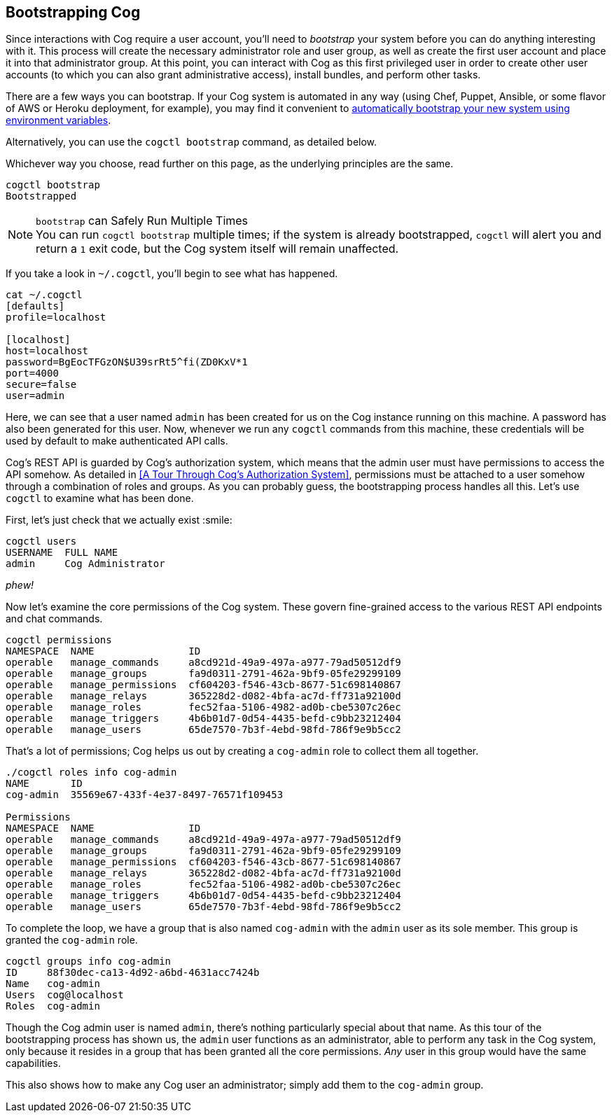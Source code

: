 == Bootstrapping Cog

Since interactions with Cog require a user account, you'll need to _bootstrap_ your system before you can do anything interesting with it. This process will create the necessary administrator role and user group, as well as create the first user account and place it into that administrator group. At this point, you can interact with Cog as this first privileged user in order to create other user accounts (to which you can also grant administrative access), install bundles, and perform other tasks.

There are a few ways you can bootstrap. If your Cog system is automated in any way (using Chef, Puppet, Ansible, or some flavor of AWS or Heroku deployment, for example), you may find it convenient to <<cog-environment-variables#section--cog_bootstrap_-variables, automatically bootstrap your new system using environment variables>>.

Alternatively, you can use the `cogctl bootstrap` command, as detailed below.

Whichever way you choose, read further on this page, as the underlying principles are the same.

[source, shell]
----
cogctl bootstrap
Bootstrapped
----

.`bootstrap` can Safely Run Multiple Times
NOTE: You can run `cogctl bootstrap` multiple times; if the system is already bootstrapped, `cogctl` will alert you and return a `1` exit code, but the Cog system itself will remain unaffected.

If you take a look in `~/.cogctl`, you'll begin to see what has happened.

[source, shell]
----
cat ~/.cogctl
[defaults]
profile=localhost

[localhost]
host=localhost
password=BgEocTFGzON$U39srRt5^fi(ZD0KxV*1
port=4000
secure=false
user=admin
----

Here, we can see that a user named `admin` has been created for us on the Cog instance running on this machine. A password has also been generated for this user. Now, whenever we run any `cogctl` commands from this machine, these credentials will be used by default to make authenticated API calls.

Cog's REST API is guarded by Cog's authorization system, which means that the admin user must have permissions to access the API somehow. As detailed in <<A Tour Through Cog's Authorization System>>, permissions must be attached to a user somehow through a combination of roles and groups. As you can probably guess, the bootstrapping process handles all this. Let's use `cogctl` to examine what has been done.

First, let's just check that we actually exist :smile:
[source, shell]
----
cogctl users
USERNAME  FULL NAME
admin     Cog Administrator
----

_phew!_

Now let's examine the core permissions of the Cog system. These govern fine-grained access to the various REST API endpoints and chat commands.

[source, shell]
----
cogctl permissions
NAMESPACE  NAME                ID
operable   manage_commands     a8cd921d-49a9-497a-a977-79ad50512df9
operable   manage_groups       fa9d0311-2791-462a-9bf9-05fe29299109
operable   manage_permissions  cf604203-f546-43cb-8677-51c698140867
operable   manage_relays       365228d2-d082-4bfa-ac7d-ff731a92100d
operable   manage_roles        fec52faa-5106-4982-ad0b-cbe5307c26ec
operable   manage_triggers     4b6b01d7-0d54-4435-befd-c9bb23212404
operable   manage_users        65de7570-7b3f-4ebd-98fd-786f9e9b5cc2
----

That's a lot of permissions; Cog helps us out by creating a `cog-admin` role to collect them all together.

[source, shell]
----
./cogctl roles info cog-admin
NAME       ID
cog-admin  35569e67-433f-4e37-8497-76571f109453

Permissions
NAMESPACE  NAME                ID
operable   manage_commands     a8cd921d-49a9-497a-a977-79ad50512df9
operable   manage_groups       fa9d0311-2791-462a-9bf9-05fe29299109
operable   manage_permissions  cf604203-f546-43cb-8677-51c698140867
operable   manage_relays       365228d2-d082-4bfa-ac7d-ff731a92100d
operable   manage_roles        fec52faa-5106-4982-ad0b-cbe5307c26ec
operable   manage_triggers     4b6b01d7-0d54-4435-befd-c9bb23212404
operable   manage_users        65de7570-7b3f-4ebd-98fd-786f9e9b5cc2
----

To complete the loop, we have a group that is also named `cog-admin` with the `admin` user as its sole member. This group is granted the `cog-admin` role.

[source, shell]
----
cogctl groups info cog-admin
ID     88f30dec-ca13-4d92-a6bd-4631acc7424b
Name   cog-admin
Users  cog@localhost
Roles  cog-admin
----

Though the Cog admin user is named `admin`, there's nothing particularly special about that name.  As this tour of the bootstrapping process has shown us, the `admin` user functions as an administrator, able to perform any task in the Cog system, only because it resides in a group that has been granted all the core permissions. _Any_ user in this group would have the same capabilities.

This also shows how to make any Cog user an administrator; simply add them to the `cog-admin` group.
